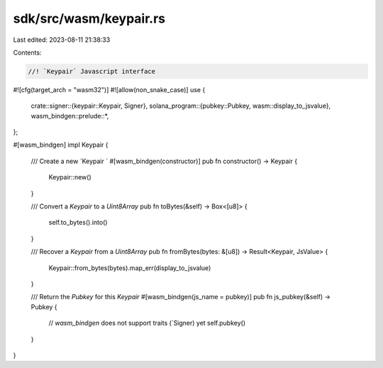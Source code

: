 sdk/src/wasm/keypair.rs
=======================

Last edited: 2023-08-11 21:38:33

Contents:

.. code-block:: rs

    //! `Keypair` Javascript interface
#![cfg(target_arch = "wasm32")]
#![allow(non_snake_case)]
use {
    crate::signer::{keypair::Keypair, Signer},
    solana_program::{pubkey::Pubkey, wasm::display_to_jsvalue},
    wasm_bindgen::prelude::*,
};

#[wasm_bindgen]
impl Keypair {
    /// Create a new `Keypair `
    #[wasm_bindgen(constructor)]
    pub fn constructor() -> Keypair {
        Keypair::new()
    }

    /// Convert a `Keypair` to a `Uint8Array`
    pub fn toBytes(&self) -> Box<[u8]> {
        self.to_bytes().into()
    }

    /// Recover a `Keypair` from a `Uint8Array`
    pub fn fromBytes(bytes: &[u8]) -> Result<Keypair, JsValue> {
        Keypair::from_bytes(bytes).map_err(display_to_jsvalue)
    }

    /// Return the `Pubkey` for this `Keypair`
    #[wasm_bindgen(js_name = pubkey)]
    pub fn js_pubkey(&self) -> Pubkey {
        // `wasm_bindgen` does not support traits (`Signer) yet
        self.pubkey()
    }
}


